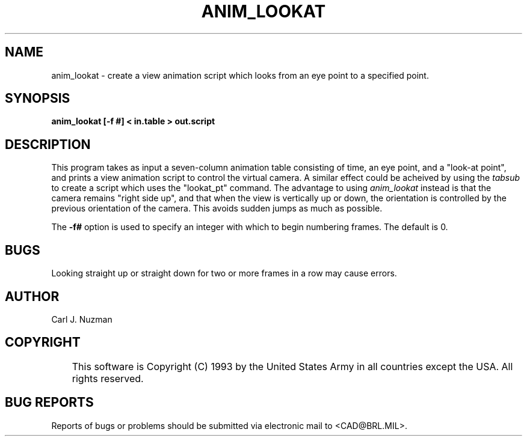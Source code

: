 .TH ANIM_LOOKAT 1 BRL/CAD
.SH NAME
anim_lookat - create a view animation script which looks from an eye point to 
a specified point.
.SH SYNOPSIS
.B anim_lookat 
.B [-f #] 
.B < in.table 
.B > out.script
.SH DESCRIPTION
This program takes as input a seven-column animation table
consisting of time, an eye point, and a "look-at point", and prints a
view animation script to control the virtual camera. A similar effect
could be acheived by using the 
.I tabsub 
to create a script which uses the
"lookat_pt" command. The advantage to using 
.I anim_lookat 
instead is that the
camera remains "right side up", and that when the view is vertically up
or down, the orientation is controlled by the previous orientation of the
camera. This avoids sudden jumps as much as possible. 
.PP
The 
.B \-f#
option is used to specify an integer with which to begin
numbering frames. The default is 0.
.SH BUGS
Looking straight up or straight down for two or more frames in a
row may cause errors.
.SH AUTHOR
Carl J. Nuzman
.SH COPYRIGHT
	This software is Copyright (C) 1993 by the United States Army
in all countries except the USA.  All rights reserved.
.SH "BUG REPORTS"
Reports of bugs or problems should be submitted via electronic
mail to <CAD@BRL.MIL>.
